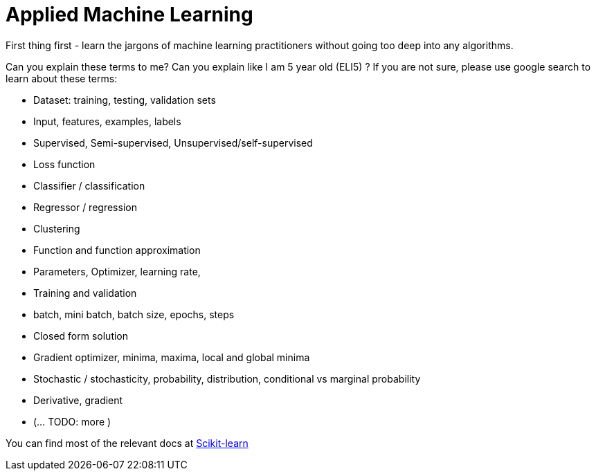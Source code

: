 = Applied Machine Learning

First thing first - learn the jargons of machine learning practitioners without going too deep into any algorithms.

Can you explain these terms to me? Can you explain like I am 5 year old (ELI5) ?
If you are not sure, please use google search to learn about these terms:

- Dataset: training, testing, validation sets
- Input, features, examples, labels
- Supervised, Semi-supervised, Unsupervised/self-supervised
- Loss function
- Classifier / classification
- Regressor / regression
- Clustering
- Function and function approximation
- Parameters, Optimizer, learning rate,
- Training and validation
- batch, mini batch, batch size, epochs, steps
- Closed form solution
- Gradient optimizer, minima, maxima, local and global minima
- Stochastic / stochasticity, probability, distribution, conditional vs marginal probability
- Derivative, gradient
- (... TODO: more )


You can find most of the relevant docs at link:https://scikit-learn.org/stable/tutorial/basic/tutorial.html[Scikit-learn]

